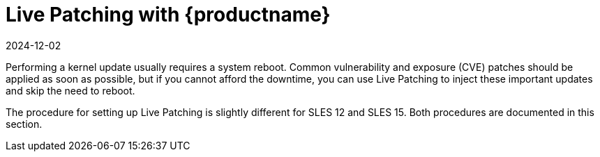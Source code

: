 [[live-patching]]
= Live Patching with {productname}
:description: Learn how to inject kernel updates without system downtime using Live Patching with MLM for critical systems like Server, Client, or Proxy environments.
:revdate: 2024-12-02
:page-revdate: {revdate}


Performing a kernel update usually requires a system reboot.
Common vulnerability and exposure (CVE) patches should be applied as soon as possible, but if you cannot afford the downtime, you can use Live Patching to inject these important updates and skip the need to reboot.

The procedure for setting up Live Patching is slightly different for SLES{nbsp}12 and SLES{nbsp}15.
Both procedures are documented in this section.